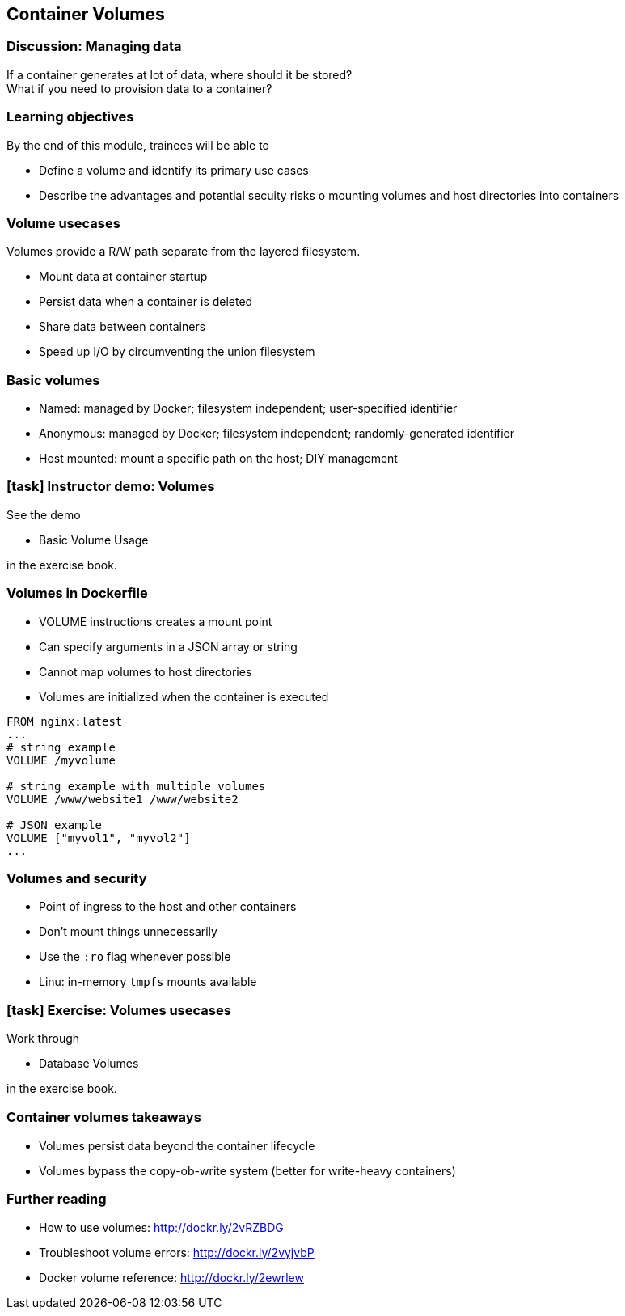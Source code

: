 == Container Volumes

=== Discussion: Managing data

If a container generates at lot of data, where should it be stored? +
What if you need to provision data to a container?

=== Learning objectives

By the end of this module, trainees will be able to

* Define a volume and identify its primary use cases
* Describe the advantages and potential secuity risks o mounting volumes and host directories into containers

=== Volume usecases

Volumes provide a R/W path [.keyword]#separate from the layered filesystem#.

* [.keyword]#Mount# data at container startup
* [.keyword]#Persist# data when a container is deleted
* [.keyword]#Share# data between containers
* [.keyword]#Speed up# I/O by circumventing the union filesystem

=== Basic volumes

* [.keyword]#Named#: managed by Docker; filesystem independent; user-specified identifier
* [.keyword]#Anonymous#: managed by Docker; filesystem independent; randomly-generated identifier
* [.keyword]#Host mounted#: mount a specific path on the host; DIY management

[.dark_background.demo.background]
=== icon:task[role=moby_icon] Instructor demo: Volumes

See the demo

* Basic Volume Usage

in the exercise book.

=== Volumes in Dockerfile

* [.keyword]#VOLUME# instructions creates a mount point
* Can specify arguments in a JSON array or string
* Cannot map volumes to host directories
* Volumes are initialized when the container is executed

[source,yaml]
----
FROM nginx:latest
...
# string example
VOLUME /myvolume

# string example with multiple volumes
VOLUME /www/website1 /www/website2

# JSON example
VOLUME ["myvol1", "myvol2"]
...
----

=== Volumes and security

* Point of ingress to the host and other containers
* Don't mount things unnecessarily
* Use the `:ro` flag whenever possible
* Linu: in-memory `tmpfs` mounts available

[.dark_background.exercise.background]
=== icon:task[role=moby_icon] Exercise: Volumes usecases

Work through

* Database Volumes

in the exercise book.


++++
<h2 id="exercise_container_volumes_database" class="timer"></h2>
++++

=== Container volumes takeaways

* Volumes persist data beyond the container lifecycle
* Volumes bypass the copy-ob-write system (better for write-heavy containers)

=== Further reading

* How to use volumes: link:http://dockr.ly/2vRZBDG[http://dockr.ly/2vRZBDG]
* Troubleshoot volume errors: link:http://dockr.ly/2vyjvbP[http://dockr.ly/2vyjvbP]
* Docker volume reference: link:http://dockr.ly/2ewrlew[http://dockr.ly/2ewrlew]


